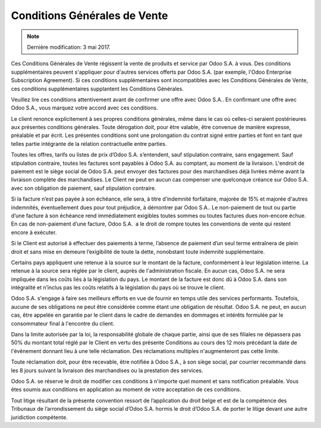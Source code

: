 .. _terms_of_sale_fr:

=============================
Conditions Générales de Vente
=============================

.. note:: Dernière modification: 3 mai 2017.


Ces Conditions Générales de Vente régissent la vente de produits et service par
Odoo S.A. à vous. Des conditions supplémentaires peuvent s'appliquer pour
d'autres services offerts par Odoo S.A. (par exemple, l'Odoo Enterprise
Subscription Agreement). Si ces conditions supplémentaires sont incompatibles
avec les Conditions Générales de Vente, ces conditions supplémentaires
supplantent les Conditions Générales.

Veuillez lire ces conditions attentivement avant de confirmer une offre avec
Odoo S.A.. En confirmant une offre avec Odoo S.A., vous marquez votre accord
avec ces conditions.

Le client renonce explicitement à ses propres conditions générales, même dans le
cas où celles-ci seraient postérieures aux présentes conditions générales. Toute
dérogation doit, pour être valable, être convenue de manière expresse, préalable
et par écrit. Les présentes conditions sont une prolongation du contrat signé
entre parties et font en tant que telles partie intégrante de la relation
contractuelle entre parties.

Toutes les offres, tarifs ou listes de prix d’Odoo S.A. s’entendent, sauf
stipulation contraire, sans engagement. Sauf stipulation contraire, toutes les
factures sont payables à Odoo S.A. au comptant, au moment de la livraison.
L'endroit de paiement est le siège social de Odoo S.A. peut envoyer des factures
pour des marchandises déjà livrées même avant la livraison complète des
marchandises. Le Client ne peut en aucun cas compenser une quelconque créance
sur Odoo S.A. avec son obligation de paiement, sauf stipulation contraire.

Si la facture n’est pas payée à son échéance, elle sera, à titre d’indemnité
forfaitaire, majorée de 15% et majorée d'autres indemnités, éventuellement dues
pour tout préjudice, à démontrer par Odoo S.A.. Le non-paiement de tout ou
partie d’une facture à son échéance rend immédiatement exigibles toutes sommes
ou toutes factures dues non-encore échue. En cas de non-paiement d’une facture,
Odoo S.A.  a le droit de rompre toutes les conventions de vente qui restent
encore à exécuter.

Si le Client est autorisé à effectuer des paiements à terme, l’absence de
paiement d’un seul terme entraînera de plein droit et sans mise en demeure
l’exigibilité de toute la dette, nonobstant toute indemnité supplémentaire.

Certains pays appliquent une retenue à la source sur le montant de la facture,
conformément à leur législation interne. La retenue à la source sera réglée par
le client, auprès de l'administration fiscale. En aucun cas, Odoo S.A. ne sera
impliquée dans les coûts liés à la législation du pays. Le montant de la facture
est donc dû à Odoo S.A. dans son intégralité et n’inclus pas les coûts relatifs
à la législation du pays où se trouve le client.

Odoo S.A. s'engage à faire ses meilleurs efforts en vue de fournir en temps
utile des services performants. Toutefois, aucune de ses obligations ne peut
être considérée comme étant une obligation de résultat. Odoo S.A. ne peut, en
aucun cas, être appelée en garantie par le client dans le cadre de demandes en
dommages et intérêts formulée par le consommateur final à l'encontre du client.

Dans la limite autorisée par la loi, la responsabilité globale de chaque partie,
ainsi que de ses filiales ne dépassera pas 50% du montant total réglé par le
Client en vertu des présente Conditions au cours des 12 mois précédant la date
de l'événement donnant lieu à une telle réclamation. Des réclamations multiples
n'augmenteront pas cette limite.

Toute réclamation doit, pour être recevable, être notifiée à Odoo S.A., à son
siège social, par courrier recommandé dans les 8 jours suivant la livraison des
marchandises ou la prestation des services.

Odoo S.A. se réserve le droit de modifier ces conditions à n'importe quel moment
et sans notification préalable. Vous êtes soumis aux conditions en application
au moment de votre acceptation de ces conditions.

Tout litige résultant de la présente convention ressort de l’application du
droit belge et est de la compétence des Tribunaux de l’arrondissement du siège
social d’Odoo S.A. hormis le droit d’Odoo S.A. de porter le litige devant une
autre juridiction compétente.